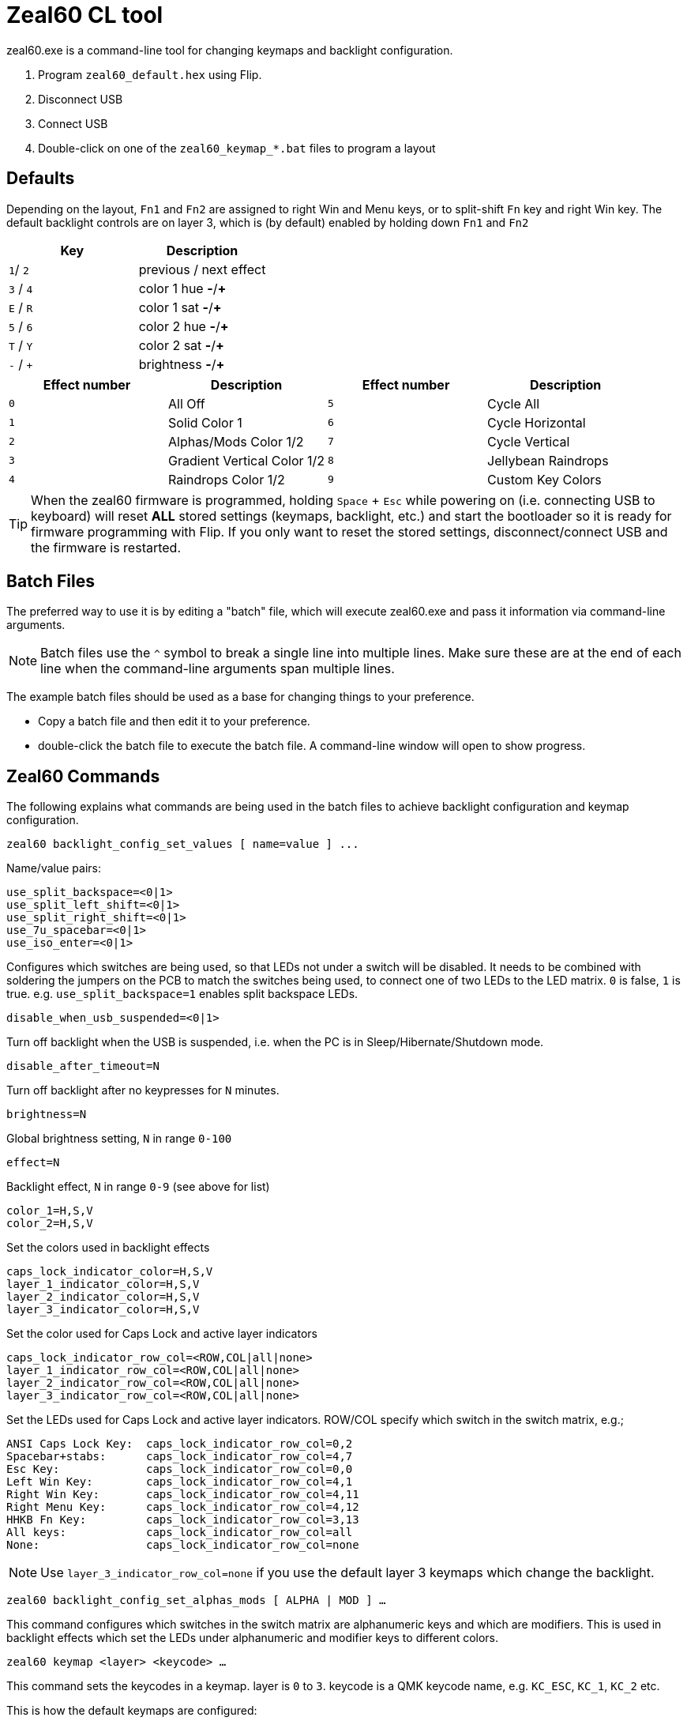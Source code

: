 = Zeal60 CL tool
:experimental:

zeal60.exe is a command-line tool for changing keymaps and backlight configuration.


. Program `zeal60_default.hex` using Flip.
. Disconnect USB
. Connect USB
. Double-click on one of the `zeal60_keymap_*.bat` files to program a layout


== Defaults

Depending on the layout, `Fn1` and `Fn2` are assigned to right Win and Menu keys, or to split-shift `Fn` key and right Win key.
The default backlight controls are on layer 3, which is (by default) enabled by holding down `Fn1` and `Fn2`

|===
| Key | Description

|`1`/ `2` | previous / next effect
|`3` / `4` | color 1 hue *-*/*+*
|`E` / `R` | color 1 sat *-*/*+*
|`5` / `6` | color 2 hue *-*/*+*
|`T` / `Y` | color 2 sat *-*/*+*
|`-` / `+` | brightness *-*/*+*
|===

[cols=4]
|===
| Effect number | Description 		| Effect number | Description

|`0`| All Off 						|`5`| Cycle All
|`1`| Solid Color 1 				|`6`| Cycle Horizontal
|`2`| Alphas/Mods Color 1/2 		|`7`| Cycle Vertical
|`3`| Gradient Vertical Color 1/2  	|`8`| Jellybean Raindrops
|`4`| Raindrops Color 1/2 			|`9`| Custom Key Colors
|===

TIP: When the zeal60 firmware is programmed, holding kbd:[Space] + kbd:[Esc] while powering on (i.e. connecting USB to keyboard) will reset *ALL* stored settings (keymaps, backlight, etc.) and start the bootloader so it is ready for firmware programming with Flip. If you only want to reset the stored settings, disconnect/connect USB and the firmware is restarted.

== Batch Files

The preferred way to use it is by editing a "batch" file, which will execute zeal60.exe and pass it information via command-line arguments.

NOTE: Batch files use the `pass:[^]` symbol to break a single line into multiple lines. Make sure these are at the end of each line when the command-line arguments span multiple lines.

The example batch files should be used as a base for changing things to your preference.

* Copy a batch file and then edit it to your preference.
* double-click the batch file to execute the batch file. A command-line window will open to show progress.

== Zeal60 Commands

The following explains what commands are being used in the batch files to achieve backlight configuration and keymap configuration.

```c
zeal60 backlight_config_set_values [ name=value ] ... 
```

Name/value pairs:

```c
use_split_backspace=<0|1>
use_split_left_shift=<0|1> 
use_split_right_shift=<0|1> 
use_7u_spacebar=<0|1> 
use_iso_enter=<0|1>
```

Configures which switches are being used, so that LEDs not under a switch will be disabled.
It needs to be combined with soldering the jumpers on the PCB to match the switches being used, to connect one of two LEDs to the LED matrix.
`0` is false, `1` is true. e.g. `use_split_backspace=1` enables split backspace LEDs.

`disable_when_usb_suspended=<0|1>`

Turn off backlight when the USB is suspended, i.e. when the PC is in Sleep/Hibernate/Shutdown mode.

`disable_after_timeout=N`

Turn off backlight after no keypresses for `N` minutes.

`brightness=N`

Global brightness setting, `N` in range `0-100`

`effect=N`

Backlight effect, `N` in range `0-9` (see above for list)

```
color_1=H,S,V
color_2=H,S,V
```

Set the colors used in backlight effects

```
caps_lock_indicator_color=H,S,V
layer_1_indicator_color=H,S,V
layer_2_indicator_color=H,S,V
layer_3_indicator_color=H,S,V
```

Set the color used for Caps Lock and active layer indicators

```
caps_lock_indicator_row_col=<ROW,COL|all|none>
layer_1_indicator_row_col=<ROW,COL|all|none>
layer_2_indicator_row_col=<ROW,COL|all|none>
layer_3_indicator_row_col=<ROW,COL|all|none>
```

Set the LEDs used for Caps Lock and active layer indicators.
ROW/COL specify which switch in the switch matrix, e.g.;

```
ANSI Caps Lock Key:  caps_lock_indicator_row_col=0,2
Spacebar+stabs:      caps_lock_indicator_row_col=4,7
Esc Key:             caps_lock_indicator_row_col=0,0
Left Win Key:        caps_lock_indicator_row_col=4,1
Right Win Key:       caps_lock_indicator_row_col=4,11
Right Menu Key:      caps_lock_indicator_row_col=4,12
HHKB Fn Key:         caps_lock_indicator_row_col=3,13
All keys:            caps_lock_indicator_row_col=all 
None:                caps_lock_indicator_row_col=none
```

NOTE: Use `layer_3_indicator_row_col=none` if you use the default layer 3 keymaps which change the backlight.


`zeal60 backlight_config_set_alphas_mods [ ALPHA | MOD ] ...`

This command configures which switches in the switch matrix are alphanumeric keys and which are modifiers.
This is used in backlight effects which set the LEDs under alphanumeric and modifier keys to different colors.

`zeal60 keymap <layer> <keycode> ...`

This command sets the keycodes in a keymap. layer is `0` to `3`. keycode is a QMK keycode name, e.g. `KC_ESC`, `KC_1`, `KC_2` etc.

This is how the default keymaps are configured:

* Keymap 0 is the default keymap, what you expect keys to do when not holding down a `Fn` key.
* Keymap 1 is the `Fn1` keymap, what you expect keys to do when holding down `Fn1` key.
* Keymap 2 is the `Fn2` keymap, what you expect keys to do when holding down `Fn2` key.
* Keymap 3 is the "configuration" keymap, what you expect keys to do when holding down `Fn1` and `Fn2` keys simultaneously.

The switch matrix is 5 rows and 14 columns.
Due to split keys, ISO, winkey/winkeyless support, some positions in the keymap will be empty/not used.
Here are the row/column positions of multiple-position keys:

[hardbreaks]
`[0,13]` is either left key of split backspace (e.g. HHKB `\|` key) or 2U backspace
`[1,13]` is either backslash or ISO Enter
`[2,12]` is either ANSI Enter or key left of ISO Enter
`[2,13]` is right key of split backspace (e.g. HHKB pass:[f~] key)
`[3,1]` is right key of split left-shift (e.g ISO key)
`[3,13]` is right key of split right-shift (e.g. HHKB `Fn` key)
`[4,7]` is space bar

NOTE: the least obvious of the above is the right key of the split backspace, which is to the right of the ANSI Enter.

Keycode names match the ones QMK uses, so in a lot of cases, you can copy them from existing QMK keymap.c files.

NOTE: Keycode KC_NO means don't output any keycode when this switch is pressed. It is present in the batch files to show switches which would not be present for that layout, like keys on an ISO keyboard not being present on an ANSI keyboard.

NOTE: Keycode KC_TRNS means when this layer is active, use the keycode for the layer "below" it. Use it in keymaps 1, 2 and 3 to fill in the positions where you don't have a keycode you want for that layer, especially in the position "above" keycodes that change layers, like Fn keys.

== QMK Keycodes

Refer to QMK Firmware documentation for keycode symbols and a general understanding of how the keymaps work.

* https://github.com/jackhumbert/qmk_firmware
* https://github.com/jackhumbert/qmk_firmware/blob/master/doc/keycode.txt
* https://github.com/jackhumbert/qmk_firmware/wiki#switching-and-toggling-layers

Special QMK keycodes like `MO(layer)`, `LT(layer,kc)`, `LCTRL(kc)`, etc. will work, however they must not include any spaces when they appear in the batch file.
You *can* nest them, like `LALT(LCTL(KC_DEL))`

Avoid using `DF(layer)` unless you REALLY know what you are doing.

NOTE: Expert QMK users can use a hex string like `0x12FE` to specify any QMK keycode, or compile their own custom QMK firmware with actions/macros and use `FN0`-`FN31` to trigger them.

=== Notable QMK Keycodes

[horizontal]
`KC_PWR` :: PC power down (or sleep)
`KC_SLEP` :: PC sleep
`RESET` :: start the bootloader so new firmware can be programmed with Flip (useful for power users that build their own firmware, casual users can use kbd:[Space] + kbd:[Esc] while powering on)

=== Media

[horizontal]
`KC_MUTE` :: mute
`KC_VOLU` :: volume up
`KC_VOLD` :: volume down
`KC_CALC` :: open calculator

=== Layers

[horizontal]
`MO(1)` :: Momentary enable layer 1 while held
`LT(1,KC_CAPS)` :: Enable layer 1 while held, Caps Lock when tapped


== Special Zeal60 Keycodes

[horizontal]
`FN_MO13` :: hold for layer 1, hold with FN_MO23 for layer 3
`FN_MO23` :: hold for layer 2, hold with FN_MO13 for layer 3

NOTE: Use both these keycodes in a layout to get `Fn1 + Fn2 = Fn3` functionality

[horizontal]
`FN_TT13` :: hold for layer 1, triple-tap to toggle on/off layer 3
`FN_TT23` :: hold for layer 2, triple-tap to toggle on/off layer 3
`TG_NKRO` :: toggle NKRO on/off and store the setting

=== Zeal60 Backlight Control Keycodes:

[horizontal]
`EF_DEC` :: backlight effect decrement
`EF_INC` :: backlight effect increment
`H1_DEC` :: color 1 hue decrement
`H1_INC` :: color 1 hue increment
`H2_DEC` :: color 2 hue decrement
`H2_INC` :: color 2 hue increment
`BR_DEC` :: brightness decrement
`BR_INC` :: brightness increment
`S1_DEC` :: color 1 saturation decrement
`S1_INC` :: color 1 saturation increment
`S2_DEC` :: color 2 saturation increment
`S2_INC` :: color 2 saturation increment


`zeal60 colors <named colors> <keymap>`

This command sets the colors used in the "Custom Key Colors" backlight effect, allowing the user to change the color of every key.
Rather than a huge 2D array of RGB colors (hard to change), this command lets you bind a color in HSV (hue, saturation, brightness) to a name, and then use that name in a "keymap".

Let's break down what's happening in the example batch file:

```
zeal60 colors ^
ROW0=hsv(260,100,100) ^
ROW1=hsv(270,95,100) ^
ROW2=hsv(280,90,100) ^
ROW3=hsv(290,85,100) ^
ROW4=hsv(300,80,100) ^
MODS=hsv(180,100,100) ^
MODS     ROW0     ROW0     ROW0     ROW0     ROW0     ROW0     ROW0     ROW0     ROW0     ROW0     ROW0     ROW0     MODS    ^
MODS     ROW1     ROW1     ROW1     ROW1     ROW1     ROW1     ROW1     ROW1     ROW1     ROW1     ROW1     ROW1     MODS    ^
MODS     ROW2     ROW2     ROW2     ROW2     ROW2     ROW2     ROW2     ROW2     ROW2     ROW2     ROW2     MODS     MODS    ^
MODS     MODS     ROW3     ROW3     ROW3     ROW3     ROW3     ROW3     ROW3     ROW3     ROW3     ROW3     MODS     MODS    ^
MODS     MODS     MODS     ROW4     ROW4     ROW4     ROW4     ROW4     ROW4     ROW4     ROW4     MODS     MODS     MODS    
```


This defines 6 named colors `ROW0`, `ROW1`, `ROW2`, `ROW3`, `ROW4`, `MODS`.
`hsv(...)` defines a color with hue 260, saturation 100%, brightness 100%
Use http://colorizer.org/ to assist in choosing HSV values.

NOTE: Spaces cannot be present when defining named colors, or broken across multiple lines with `pass:[^]`.

NOTE: The "Custom Key Colors" backlight effect uses the global brightness control, so the brightness of a named color is not used.

The first occurrence of text which isn't a named color (i.e. doesn't have the "=") will be the start of a "keymap" of where to use those colors.

In this example, the `MODS` color is used in the locations of modifier keys, and the other colors are used for the alphanumeric keys, a different one per row.
The effect is something similar to the Alphas/Mods backlight effect, but with a vertical color gradient for the alphas.

You can define as many colors as you like, and use any name you like, as long as it does not contain spaces or `=`.
It is preferrable to keep names short and of the same length, so it's easy to construct the "keymap" with copy/paste.

[NOTE]
--
The "keymap" for colors is the same arrangement as the keymap for keycodes, thus:

* The right key of split backspace is at `[2,13]`.
* The left spacebar stabilizer LED is at `[4,3]`
* The right spacebar stabilizer LED is at `[4,9]` (use `[4,9]` for 6.25U spacebar layout. For 7U spacebar layout use `[4,10]`)
--
